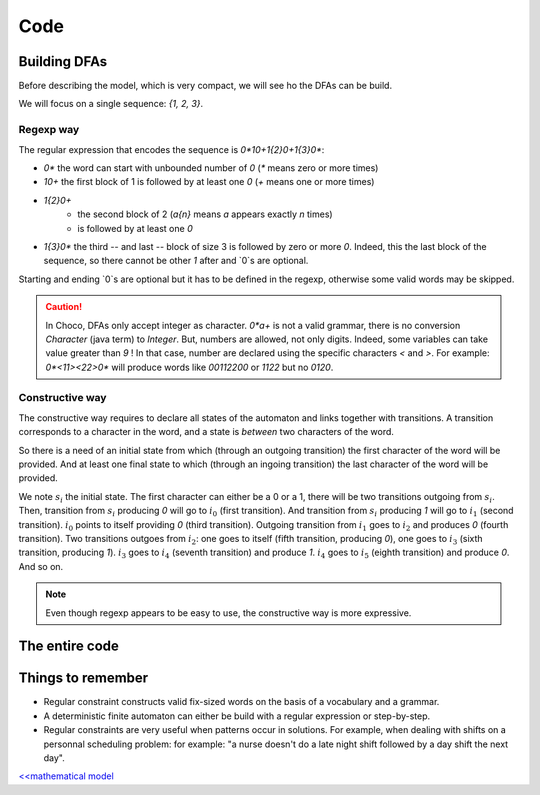 .. _AL_code:

====
Code
====

Building DFAs
=============

Before describing the model, which is very compact, we will see ho the DFAs can be build.

We will focus on a single sequence: `{1, 2, 3}`.

Regexp way
++++++++++

The regular expression that encodes the sequence is `0*10+1{2}0+1{3}0*`:

- `0*` the word can start with unbounded number of `0` (`*` means zero or more times)
- `10+` the first block of 1 is followed by at least one `0` (`+` means one or more times)
- `1{2}0+`
    + the second block of 2 (`a{n}`  means `a` appears exactly `n` times)
    + is followed by at least one `0`
- `1{3}0*` the third -- and last -- block of size 3 is followed by zero or more `0`.
  Indeed, this the last block of the sequence, so there cannot be other `1` after and `0`s are optional.

Starting and ending `0`s are optional but it has to be defined in the regexp, otherwise some valid words
may be skipped.

.. caution::

    In Choco, DFAs only accept integer as character.
    `0*a+` is not a valid grammar, there is no conversion `Character` (java term) to `Integer`.
    But, numbers are allowed, not only digits. Indeed, some variables can take value greater than `9` !
    In that case, number are declared using the specific characters `<` and `>`.
    For example: `0*<11><22>0*` will produce words like `00112200` or `1122` but no `0120`.


.. code-block:: java
    :linenos:

    private void dfa(BoolVar[] cells, int[] rest, Model model) {
        StringBuilder regexp = new StringBuilder("0*");
        int m = rest.length;
        for (int i = 0; i < m; i++) {
            regexp.append('1').append('{').append(rest[i]).append('}');
            regexp.append('0');
            regexp.append(i == m - 1 ? '*' : '+');
        }
        IAutomaton auto = new FiniteAutomaton(regexp.toString());
        model.regular(cells, auto).post();
    }


Constructive way
++++++++++++++++

The constructive way requires to declare all states of the automaton and links together with transitions.
A transition corresponds to a character in the word, and a state is *between* two characters of the word.

So there is a need of an initial state from which (through an outgoing  transition) the first character of the word will be provided.
And at least one final state to which (through an ingoing transition) the last character of the word will be provided.

We note :math:`s_i` the initial state.
The first character can either be a 0 or a 1, there will be two transitions outgoing from :math:`s_i`.
Then, transition from :math:`s_i` producing `0` will go to :math:`i_0` (first transition).
And transition from :math:`s_i` producing `1` will go to :math:`i_1` (second transition).
:math:`i_0` points to itself providing `0` (third transition).
Outgoing transition from :math:`i_1` goes to :math:`i_2` and produces `0` (fourth transition).
Two transitions outgoes from :math:`i_2`:
one goes to itself (fifth transition, producing `0`),
one goes to :math:`i_3` (sixth transition, producing `1`).
:math:`i_3` goes to :math:`i_4` (seventh transition) and produce `1`.
:math:`i_4` goes to :math:`i_5` (eighth transition) and produce `0`.
And so on.

.. code-block::java
    :linenos:

    private void dfa2(BoolVar[] cells, int[] seq, Model model) {
        FiniteAutomaton auto = new FiniteAutomaton();
        int si = auto.addState();
        auto.setInitialState(si); // declare it as initial state
        int i0 = auto.addState();
        auto.addTransition(si, i0, 0); // first transition
        auto.addTransition(i0, i0, 0); // second transition
        int from = i0;
        int m = seq.length;
        for (int i = 0; i < m; i++) {
            int ii = auto.addState();
            // word can start with '1'
            if(i == 0){
                auto.addTransition(si, ii, 1);
            }
            auto.addTransition(from, ii, 1);
            from = ii;
            for(int j = 1; j < seq[i]; j++){
                int jj = auto.addState();
                auto.addTransition(from, jj, 1);
                from = jj;
            }
            int ii0 = auto.addState();
            auto.addTransition(from, ii0, 0);
            auto.addTransition(ii0, ii0, 0);
            // the word can end with '1' or '0'
            if(i == m - 1){
                auto.setFinal(from, ii0);
            }
            from = ii0;
        }
        model.regular(cells, auto).post();
    }


.. note::

    Even though regexp appears to be easy to use, the constructive way is more expressive.


The entire code
===============

.. code-block:: java
    :linenos:

    // number of columns
    int N = 15;
    // number of rows
    int M = 15;
    // sequence of shaded blocks
    int[][][] BLOCKS =
            new int[][][]{{
                    {2},
                    {4, 2},
                    {1, 1, 4},
                    {1, 1, 1, 1},
                    {1, 1, 1, 1},
                    {1, 1, 1, 1},
                    {1, 1, 1, 1},
                    {1, 1, 1, 1},
                    {1, 2, 2, 1},
                    {1, 3, 1},
                    {2, 1},
                    {1, 1, 1, 2},
                    {2, 1, 1, 1},
                    {1, 2},
                    {1, 2, 1},
            }, {
                    {3},
                    {3},
                    {10},
                    {2},
                    {2},
                    {8, 2},
                    {2},
                    {1, 2, 1},
                    {2, 1},
                    {7},
                    {2},
                    {2},
                    {10},
                    {3},
                    {2}}};

    Model model = new Model("Nonogram");
    // Variables declaration
    BoolVar[][] cells = model.boolVarMatrix("c", N, M);
    // Constraint declaration
    // one regular per row
    for (int i = 0; i < M; i++) {
        dfa(cells[i], BLOCKS[0][i], model);
    }
    for (int j = 0; j < N; j++) {
        dfa(ArrayUtils.getColumn(cells, j), BLOCKS[1][j], model);
    }
    if(model.getSolver().solve()){
        for (int i = 0; i < cells.length; i++) {
            System.out.printf("\t");
            for (int j = 0; j < cells[i].length; j++) {
                System.out.printf(cells[i][j].getValue() == 1 ? "#" : " ");
            }
            System.out.printf("\n");
        }
    }

Things to remember
==================

+ Regular constraint constructs valid fix-sized words on the basis of a vocabulary and a grammar.

+ A deterministic finite automaton can either be build with a regular expression or step-by-step.

+ Regular constraints are very useful when patterns occur in solutions.
  For example, when dealing with shifts on a personnal scheduling problem:
  for example: "a nurse doesn't do a late night shift followed by a day shift the next day".


`<<mathematical model <602.mathmodel.html>`_

